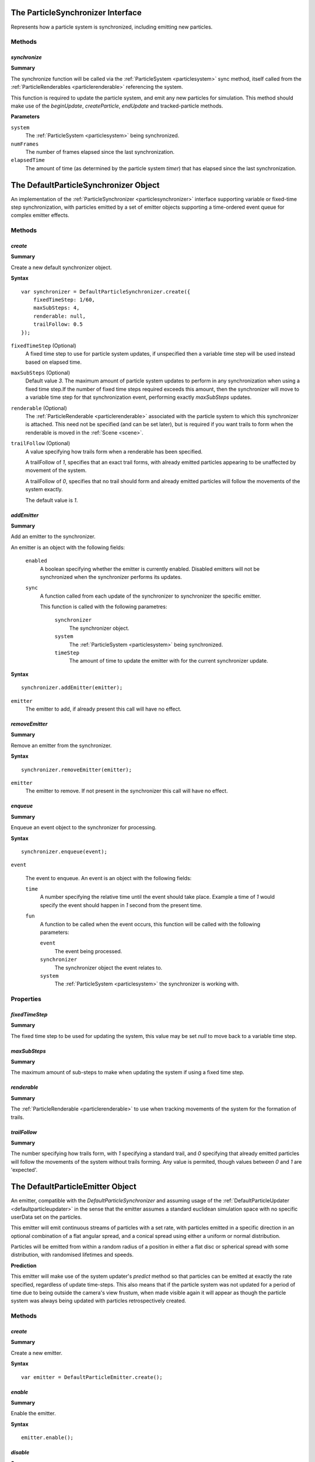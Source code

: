 .. index::
    single: ParticleSynchronizer

.. highlight:: javascript

.. _particlesynchronizer:

==================================
The ParticleSynchronizer Interface
==================================

Represents how a particle system is synchronized, including emitting new particles.

Methods
=======

.. index::
    pair: ParticleSynchronizer; synchronize

`synchronize`
-------------

**Summary**

The synchronize function will be called via the :ref:`ParticleSystem <particlesystem>` sync method, itself called from the :ref:`ParticleRenderables <particlerenderable>` referencing the system.

This function is required to update the particle system, and emit any new particles for simulation. This method should make use of the `beginUpdate`, `createParticle`, `endUpdate` and tracked-particle methods.

**Parameters**

``system``
    The :ref:`ParticleSystem <particlesystem>` being synchronized.

``numFrames``
    The number of frames elapsed since the last synchronization.

``elapsedTime``
    The amount of time (as determined by the particle system `timer`) that has elapsed since the last synchronization.

.. index::
    single: DefaultParticleSynchronizer

.. _defaultparticlesynchronizer:

======================================
The DefaultParticleSynchronizer Object
======================================

An implementation of the :ref:`ParticleSynchronizer <particlesynchronizer>` interface supporting variable or fixed-time step synchronization, with particles emitted by a set of emitter objects supporting a time-ordered event queue for complex emitter effects.

Methods
=======

.. index::
    pair: DefaultParticleSynchronizer; create

`create`
--------

**Summary**

Create a new default synchronizer object.

**Syntax** ::

    var synchronizer = DefaultParticleSynchronizer.create({
        fixedTimeStep: 1/60,
        maxSubSteps: 4,
        renderable: null,
        trailFollow: 0.5
    });

``fixedTimeStep`` (Optional)
    A fixed time step to use for particle system updates, if unspecified then a variable time step will be used instead based on elapsed time.

``maxSubSteps`` (Optional)
    Default value `3`. The maximum amount of particle system updates to perform in any synchronization when using a fixed time step.If the number of fixed time steps required exceeds this amount, then the synchronizer will move to a variable time step for that synchronization event, performing exactly `maxSubSteps` updates.

``renderable`` (Optional)
    The :ref:`ParticleRenderable <particlerenderable>` associated with the particle system to which this synchronizer is attached. This need not be specified (and can be set later), but is required if you want trails to form when the renderable is moved in the :ref:`Scene <scene>`.

``trailFollow`` (Optional)
    A value specifying how trails form when a renderable has been specified.

    A trailFollow of `1`, specifies that an exact trail forms, with already emitted particles appearing to be unaffected by movement of the system.

    A trailFollow of `0`, specifies that no trail should form and already emitted particles will follow the movements of the system exactly.

    The default value is `1`.

.. index::
    pair: DefaultParticleSynchronizer; addEmitter

`addEmitter`
------------

**Summary**

Add an emitter to the synchronizer.

An emitter is an object with the following fields:

    ``enabled``
        A boolean specifying whether the emitter is currently enabled. Disabled emitters will not be synchronized when the synchronizer performs its updates.

    ``sync``
        A function called from each update of the synchronizer to synchronizer the specific emitter.

        This function is called with the following parametres:

            ``synchronizer``
                The synchronizer object.

            ``system``
                The :ref:`ParticleSystem <particlesystem>` being synchronized.

            ``timeStep``
                The amount of time to update the emitter with for the current synchronizer update.

**Syntax** ::

    synchronizer.addEmitter(emitter);

``emitter``
    The emitter to add, if already present this call will have no effect.

.. index::
    pair: DefaultParticleSynchronizer; removeEmitter

`removeEmitter`
---------------

**Summary**

Remove an emitter from the synchronizer.

**Syntax** ::

    synchronizer.removeEmitter(emitter);

``emitter``
    The emitter to remove. If not present in the synchronizer this call will have no effect.

.. index::
    pair: DefaultParticleSynchronizer; enqueue

`enqueue`
---------

**Summary**

Enqueue an event object to the synchronizer for processing.

**Syntax** ::

    synchronizer.enqueue(event);

``event``

    The event to enqueue. An event is an object with the following fields:

    ``time``
        A number specifying the relative time until the event should take place. Example a time of `1` would specify the event should happen in `1` second from the present time.

    ``fun``
        A function to be called when the event occurs, this function will be called with the following parameters:

        ``event``
            The event being processed.

        ``synchronizer``
            The synchronizer object the event relates to.

        ``system``
            The :ref:`ParticleSystem <particlesystem>` the synchronizer is working with.

Properties
==========

.. index::
    pair: DefaultParticleSynchronizer; fixedTimeStep

`fixedTimeStep`
---------------

**Summary**

The fixed time step to be used for updating the system, this value may be set `null` to move back to a variable time step.

.. index::
    pair: DefaultParticleSynchronizer; maxSubSteps

`maxSubSteps`
-------------

**Summary**

The maximum amount of sub-steps to make when updating the system if using a fixed time step.

.. index::
    pair: DefaultParticleSynchronizer; renderable

`renderable`
------------

**Summary**

The :ref:`ParticleRenderable <particlerenderable>` to use when tracking movements of the system for the formation of trails.

.. index::
    pair: DefaultParticleSynchronizer; trailFollow

`trailFollow`
-------------

**Summary**

The number specifying how trails form, with `1` specifying a standard trail, and `0` specifying that already emitted particles will follow the movements of the system without trails forming. Any value is permited, though values between `0` and `1` are 'expected'.

.. index::
    single: DefaultParticleEmitter

.. _defaultparticlemitter:

=================================
The DefaultParticleEmitter Object
=================================

An emitter, compatible with the `DefaultParticleSynchronizer` and assuming usage of the :ref:`DefaultParticleUpdater <defaultparticleupdater>` in the sense that the emitter assumes a standard euclidean simulation space with no specific userData set on the particles.

This emitter will emit continuous streams of particles with a set rate, with particles emitted in a specific direction in an optional combination of a flat angular spread, and a conical spread using either a uniform or normal distribution.

Particles will be emitted from within a random radius of a position in either a flat disc or spherical spread with some distribution, with randomised lifetimes and speeds.

**Prediction**

This emitter will make use of the system updater's `predict` method so that particles can be emitted at exactly the rate specified, regardless of update time-steps. This also means that if the particle system was not updated for a period of time due to being outside the camera's view frustum, when made visible again it will appear as though the particle system was always being updated with particles retrospectively created.

Methods
=======

.. index::
    pair: DefaultParticleEmitter; create

`create`
--------

**Summary**

Create a new emitter.

**Syntax** ::

    var emitter = DefaultParticleEmitter.create();

.. index::
    pair: DefaultParticleEmitter; enable

`enable`
--------

**Summary**

Enable the emitter.

**Syntax** ::

    emitter.enable();

.. index::
    pair: DefaultParticleEmitter; disable

`disable`
---------

**Summary**

Disable the emitter.

**Syntax** ::

    emitter.disable();

.. index::
    pair: DefaultParticleEmitter; burst

`burst`
-------

**Summary**

Enable the emitter for a set number of bursts. Once the burst of particles is completed, the emitter will again be disabled.

**Syntax** ::

    emitter.burst(count);

``count`` (Optional)
    Default value `1`. Emitter is enabled for this many bursts of particles.

Properties
==========

.. index::
    pair: DefaultParticleEmitter; forceCreation

`forceCreation`
---------------

**Summary**

Value of `forceCreation` when creating particles. See :ref:`ParticleSystem.createParticle <particlesystem_createparticle>`.

Default value is `false`.

.. index::
    pair: DefaultParticleEmitter; usePrediction

`usePrediction`
---------------

**Summary**

If true, then particles will have their position and velocity predicted using the system updater, this enables (at a small overhead) more accurate creation of particles whose creation time does not exactly overlap with system updates, and to improve behaviour when looking back onto a previously invisible particle system.

Default value is `true`.

.. index::
    pair: DefaultParticleEmitter; emittance

`emittance`
-----------

**Summary**

Parameters controlling the emittance of particles.

**Fields**

``rate``` (Default 4)
    How often particles are emitted, a rate of `3` specifies 3 emittance events every second.

``delay`` (Default 0)
    A delay in seconds from when the emitter is enabled, to when it first emits particles.

``burstMin`` (Default 1)
    The minimum amount of particles emitted at each emittance event.

``burstMax`` (Default 1)
    The maximum amount of particles emitted at each event. The actual amount emitted varies uniformnly between the min and max values.

.. index::
    pair: DefaultParticleEmitter; particle

`particle`
----------

**Summary**

Parameters about the particles appearances and life times.

**Fields**

``animationRange`` (Default `[0, 1]`)
    The range of the animation texture used by this particle, this should be accessed from the :ref:`ParticleBuilder <particlebuilder>` compilation result.

``lifeTimeMin`` (Default 1)
    The minimum life time of the emitted particles.

``lifeTimeMax`` (Default 1)
    The maximum life time of the emitted particles. The actual life time varies uniformnly between the min and max values.

``userData`` (Default 0)
    The `userData` applied when creating particles from this emitter.

.. index::
    pair: DefaultParticleEmitter; position

`position`
----------

**Summary**

Parameters about the spawn positions of particles in this emitter.

**Fields**

``position`` (Default `[0, 0, 0]`)
    The base position of particles emitted in the particle system.

``spherical`` (Default `true`)
    If true, then particle position will be selected from within a sphere.

    If false, then particle positions will be selected from within a disc.

``normal`` (Default `[0, 1, 0]`)
    The normal vector of the disc to select particle positions from when `spherical` is `false`.

``radiusMin`` (Default 0)
    The minimum radius at which to select particle positions from.

``radiusMax`` (Default 0)
    The maximum radius at which to select particle positions from.

``radiusDistribution`` (Default `"uniform"`)
    The distribution to use when selecting the radius to use when selecting particle positions.

    * `"uniform"`
        A uniform distribution.
    * `"normal"`
        A normal distribution.

``radiusSigma`` (Default `0.25`)
    The `sigma` parameter of the normal distribution.

.. index::
    pair: DefaultParticleEmitter; velocity

`velocity`
----------

**Summary**

Parameters about the spawn velocities of particles in this emitter.

**Fields**

``theta`` (Default 0)
    `theta` spherical coordinate for target particle directions in emitter.

``phi`` (Default 0)
    `phi` spherical coordinate for target particle directions in emitter.

``speedMin`` (Default 1)
    The minimum speed to emit particles with.

``speedMax`` (Default 1)
    The maximum speed to emit particles with. The actual speed will vary uniformnly between the min and max values.

``flatSpread`` (Default 0)
    The flat spread angle about the target direction to emit particles in. `Math.PI` radians would specify the flat spread is a full circle.

``flatSpreadAngle`` (Default 0)
    The angle of the flat spread about the target direction, varying this parameter rotates the entire spread about the target direction (Example; if target direction is in direction of x-axis, then varying this parameter would allow selection of a horizontal or vertically orientated flat spread).

``flatSpreadDistribution`` (Default `"uniform"`)
    The distribution to use when selecting angles into the flat spread.

    * `"uniform"`
        A uniform distribution.
    * `"normal"`
        A normal distribution.

``flatSpreadSigma`` (Default `0.25`)
    The `sigma` parameter of the normal distribution.

``conicalSpread`` (Default 0)
    The conical spread angle about the target direction to emit particles in. `Math.PI` radians would specify the conical spread is a full sphere.

``conicalSpreadDistribution`` (Default `"uniform"`)
    The distribution to use when selecting angles into the conical spread.

    * `"uniform"`
        A uniform distribution.
    * `"normal"`
        A normal distribution.

``conicalSpreadSigma`` (Default `0.25`)
    The `sigma` parameter of the normal distribution.

